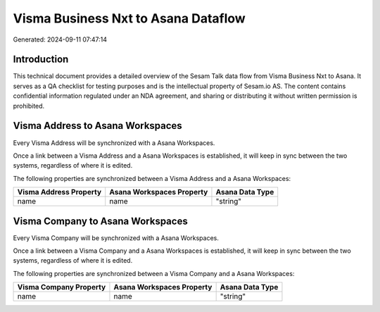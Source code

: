 ====================================
Visma Business Nxt to Asana Dataflow
====================================

Generated: 2024-09-11 07:47:14

Introduction
------------

This technical document provides a detailed overview of the Sesam Talk data flow from Visma Business Nxt to Asana. It serves as a QA checklist for testing purposes and is the intellectual property of Sesam.io AS. The content contains confidential information regulated under an NDA agreement, and sharing or distributing it without written permission is prohibited.

Visma Address to Asana Workspaces
---------------------------------
Every Visma Address will be synchronized with a Asana Workspaces.

Once a link between a Visma Address and a Asana Workspaces is established, it will keep in sync between the two systems, regardless of where it is edited.

The following properties are synchronized between a Visma Address and a Asana Workspaces:

.. list-table::
   :header-rows: 1

   * - Visma Address Property
     - Asana Workspaces Property
     - Asana Data Type
   * - name
     - name
     - "string"


Visma Company to Asana Workspaces
---------------------------------
Every Visma Company will be synchronized with a Asana Workspaces.

Once a link between a Visma Company and a Asana Workspaces is established, it will keep in sync between the two systems, regardless of where it is edited.

The following properties are synchronized between a Visma Company and a Asana Workspaces:

.. list-table::
   :header-rows: 1

   * - Visma Company Property
     - Asana Workspaces Property
     - Asana Data Type
   * - name
     - name
     - "string"

